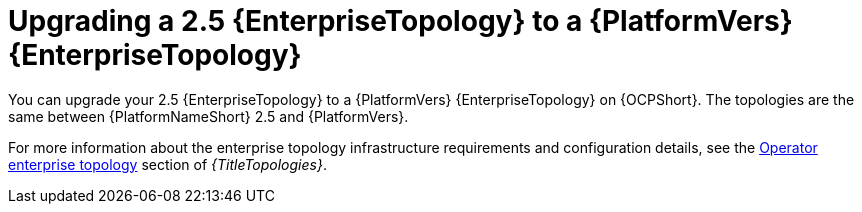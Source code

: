 :_mod-docs-content-type: CONCEPT

[id="operator-upgrade-enterprise-topology"]
= Upgrading a 2.5 {EnterpriseTopology} to a {PlatformVers} {EnterpriseTopology}

[role="_abstract"]
You can upgrade your 2.5 {EnterpriseTopology} to a {PlatformVers} {EnterpriseTopology} on {OCPShort}. The topologies are the same between {PlatformNameShort} 2.5 and {PlatformVers}.

For more information about the enterprise topology infrastructure requirements and configuration details, see the link:{URLTopologies}/ocp-topologies#ocp-b-env-a[Operator enterprise topology] section of _{TitleTopologies}_.
